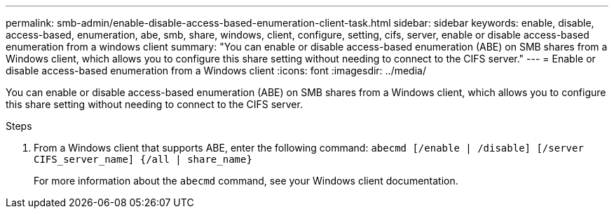 ---
permalink: smb-admin/enable-disable-access-based-enumeration-client-task.html
sidebar: sidebar
keywords: enable, disable, access-based, enumeration, abe, smb, share, windows, client, configure, setting, cifs, server, enable or disable access-based enumeration from a windows client
summary: "You can enable or disable access-based enumeration (ABE) on SMB shares from a Windows client, which allows you to configure this share setting without needing to connect to the CIFS server."
---
= Enable or disable access-based enumeration from a Windows client
:icons: font
:imagesdir: ../media/

[.lead]
You can enable or disable access-based enumeration (ABE) on SMB shares from a Windows client, which allows you to configure this share setting without needing to connect to the CIFS server.

.Steps

. From a Windows client that supports ABE, enter the following command: `abecmd [/enable | /disable] [/server CIFS_server_name] {/all | share_name}`
+
For more information about the `abecmd` command, see your Windows client documentation.
